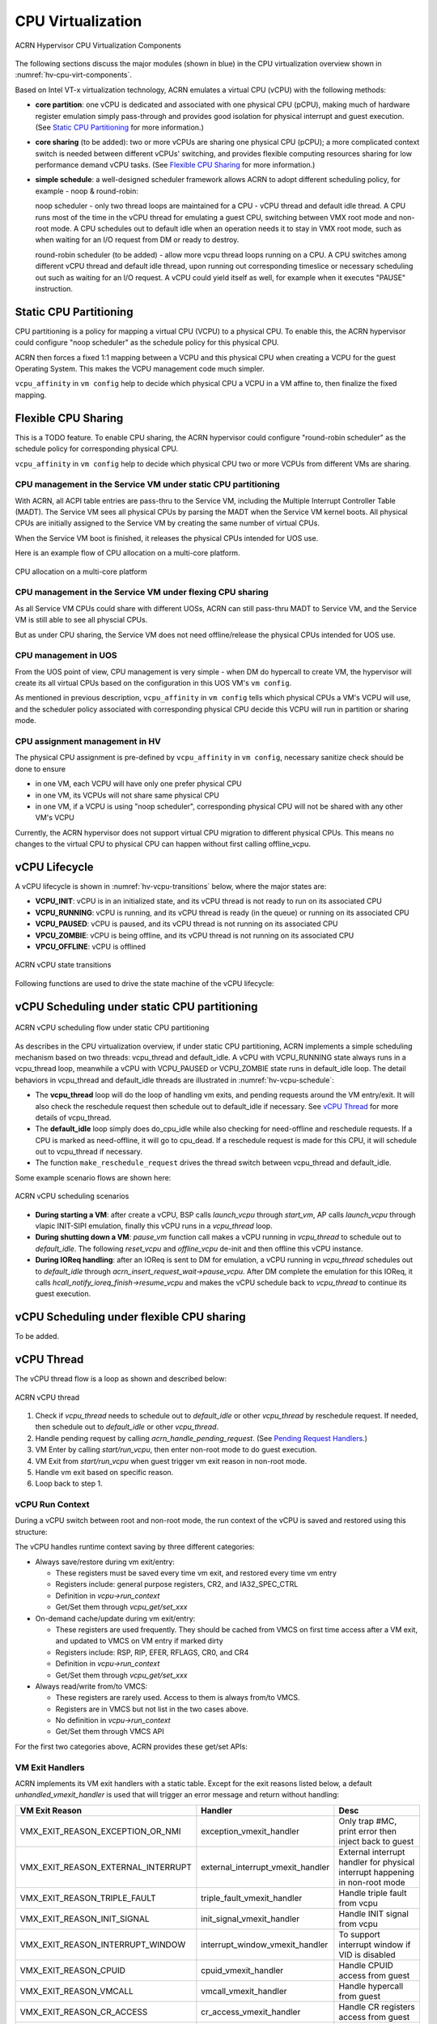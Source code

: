 .. _hv-cpu-virt:

CPU Virtualization
##################

.. figure:: images/hld-image47.png
   :align: center
   :name: hv-cpu-virt-components

   ACRN Hypervisor CPU Virtualization Components

The following sections discuss the major modules (shown in blue) in the
CPU virtualization overview shown in :numref:`hv-cpu-virt-components`.

Based on Intel VT-x virtualization technology, ACRN emulates a virtual CPU
(vCPU) with the following methods:

-  **core partition**: one vCPU is dedicated and associated with one
   physical CPU (pCPU),
   making much of hardware register emulation simply
   pass-through and provides good isolation for physical interrupt
   and guest execution.  (See `Static CPU Partitioning`_ for more
   information.)

-  **core sharing** (to be added): two or more vCPUs are sharing one
   physical CPU (pCPU); a more complicated context switch is needed
   between different vCPUs' switching, and provides flexible computing
   resources sharing for low performance demand vCPU tasks.
   (See `Flexible CPU Sharing`_ for more information.)

-  **simple schedule**: a well-designed scheduler framework allows ACRN
   to adopt different scheduling policy, for example - noop & round-robin:

   noop scheduler - only two thread loops are maintained for a CPU -
   vCPU thread and default idle thread. A CPU runs most of the time in
   the vCPU thread for emulating a guest CPU, switching between VMX root
   mode and non-root mode. A CPU schedules out to default idle when an
   operation needs it to stay in VMX root mode, such as when waiting for
   an I/O request from DM or ready to destroy.

   round-robin scheduler (to be added) - allow more vcpu thread loops
   running on a CPU. A CPU switches among different vCPU thread and default
   idle thread, upon running out corresponding timeslice or necessary
   scheduling out such as waiting for an I/O request. A vCPU could yield
   itself as well, for example when it executes "PAUSE" instruction.


Static CPU Partitioning
***********************

CPU partitioning is a policy for mapping a virtual
CPU (VCPU) to a physical CPU. To enable this, the ACRN hypervisor could
configure "noop scheduler" as the schedule policy for this physical CPU.

ACRN then forces a fixed 1:1 mapping between a VCPU and this physical CPU
when creating a VCPU for the guest Operating System. This makes the VCPU
management code much simpler.

``vcpu_affinity`` in ``vm config`` help to decide which physical CPU a
VCPU in a VM affine to, then finalize the fixed mapping.

Flexible CPU Sharing
********************

This is a TODO feature.
To enable CPU sharing, the ACRN hypervisor could configure "round-robin
scheduler" as the schedule policy for corresponding physical CPU.

``vcpu_affinity`` in ``vm config`` help to decide which physical CPU two
or more VCPUs from different VMs are sharing.

CPU management in the Service VM under static CPU partitioning
==============================================================

With ACRN, all ACPI table entries are pass-thru to the Service VM, including
the Multiple Interrupt Controller Table (MADT). The Service VM sees all
physical CPUs by parsing the MADT when the Service VM kernel boots. All
physical CPUs are initially assigned to the Service VM by creating the same
number of virtual CPUs.

When the Service VM boot is finished, it releases the physical CPUs intended
for UOS use.

Here is an example flow of CPU allocation on a multi-core platform.

.. figure:: images/static-core-image2.png
   :width: 600px
   :align: center
   :name: static-core-cpu-allocation

   CPU allocation on a multi-core platform

CPU management in the Service VM under flexing CPU sharing
==========================================================

As all Service VM CPUs could share with different UOSs, ACRN can still pass-thru
MADT to Service VM, and the Service VM is still able to see all physcial CPUs.

But as under CPU sharing, the Service VM does not need offline/release the physical
CPUs intended for UOS use.

CPU management in UOS
=====================

From the UOS point of view, CPU management is very simple - when DM do
hypercall to create VM, the hypervisor will create its all virtual CPUs
based on the configuration in this UOS VM's ``vm config``.

As mentioned in previous description, ``vcpu_affinity`` in ``vm config``
tells which physical CPUs a VM's VCPU will use, and the scheduler policy
associated with corresponding physical CPU decide this VCPU will run in
partition or sharing mode.


CPU assignment management in HV
===============================

The physical CPU assignment is pre-defined by ``vcpu_affinity`` in
``vm config``, necessary sanitize check should be done to ensure

-  in one VM, each VCPU will have only one prefer physical CPU

-  in one VM, its VCPUs will not share same physical CPU

-  in one VM, if a VCPU is using "noop scheduler", corresponding
   physical CPU will not be shared with any other VM's VCPU

Currently, the ACRN hypervisor does not support virtual CPU migration to
different physical CPUs. This means no changes to the virtual CPU to
physical CPU can happen without first calling offline_vcpu.


.. _vCPU_lifecycle:

vCPU Lifecycle
**************

A vCPU lifecycle is shown in :numref:`hv-vcpu-transitions` below, where
the major states are:

-  **VCPU_INIT**: vCPU is in an initialized state, and its vCPU thread
   is not ready to run on its associated CPU

-  **VCPU_RUNNING**: vCPU is running, and its vCPU thread is ready (in
   the queue) or running on its associated CPU

-  **VCPU_PAUSED**: vCPU is paused, and its vCPU thread is not running
   on its associated CPU

-  **VPCU_ZOMBIE**: vCPU is being offline, and its vCPU thread is not
   running on its associated CPU

-  **VPCU_OFFLINE**: vCPU is offlined

.. figure:: images/hld-image17.png
   :align: center
   :name: hv-vcpu-transitions

   ACRN vCPU state transitions

Following functions are used to drive the state machine of the vCPU
lifecycle:

.. doxygenfunction:: create_vcpu
   :project: Project ACRN

.. doxygenfunction:: pause_vcpu
   :project: Project ACRN

.. doxygenfunction:: resume_vcpu
   :project: Project ACRN

.. doxygenfunction:: reset_vcpu
   :project: Project ACRN

.. doxygenfunction:: offline_vcpu
   :project: Project ACRN


vCPU Scheduling under static CPU partitioning
*********************************************

.. figure:: images/hld-image35.png
   :align: center
   :name: hv-vcpu-schedule

   ACRN vCPU scheduling flow under static CPU partitioning

As describes in the CPU virtualization overview, if under static
CPU partitioning, ACRN implements a simple scheduling mechanism
based on two threads: vcpu_thread and default_idle. A vCPU with
VCPU_RUNNING state always runs in a vcpu_thread loop, meanwhile
a vCPU with VCPU_PAUSED or VCPU_ZOMBIE state runs in default_idle
loop. The detail behaviors in vcpu_thread and default_idle threads
are illustrated in :numref:`hv-vcpu-schedule`:

-  The **vcpu_thread** loop will do the loop of handling vm exits,
   and pending requests around the VM entry/exit.
   It will also check the reschedule request then schedule out to
   default_idle if necessary. See `vCPU Thread`_ for more details
   of vcpu_thread.

-  The **default_idle** loop simply does do_cpu_idle while also
   checking for need-offline and reschedule requests.
   If a CPU is marked as need-offline, it will go to cpu_dead.
   If a reschedule request is made for this CPU, it will
   schedule out to vcpu_thread if necessary.

-  The function ``make_reschedule_request`` drives the thread
   switch between vcpu_thread and default_idle.

Some example scenario flows are shown here:

.. figure:: images/hld-image7.png
   :align: center

   ACRN vCPU scheduling scenarios

-  **During starting a VM**: after create a vCPU, BSP calls *launch_vcpu*
   through *start_vm*, AP calls *launch_vcpu* through vlapic
   INIT-SIPI emulation, finally this vCPU runs in a
   *vcpu_thread* loop.

-  **During shutting down a VM**: *pause_vm* function call makes a vCPU
   running in *vcpu_thread* to schedule out to *default_idle*. The
   following *reset_vcpu*  and *offline_vcpu* de-init and then offline
   this vCPU instance.

-  **During IOReq handling**: after an IOReq is sent to DM for emulation, a
   vCPU running in *vcpu_thread* schedules out to *default_idle*
   through *acrn_insert_request_wait->pause_vcpu*. After DM
   complete the emulation for this IOReq, it calls
   *hcall_notify_ioreq_finish->resume_vcpu* and makes the vCPU
   schedule back to *vcpu_thread* to continue its guest execution.

vCPU Scheduling under flexible CPU sharing
******************************************

To be added.

vCPU Thread
***********

The vCPU thread flow is a loop as shown and described below:

.. figure:: images/hld-image68.png
   :align: center

   ACRN vCPU thread


1. Check if *vcpu_thread* needs to schedule out to *default_idle* or
   other *vcpu_thread* by reschedule request. If needed, then schedule
   out to *default_idle* or other *vcpu_thread*.

2. Handle pending request by calling *acrn_handle_pending_request*.
   (See `Pending Request Handlers`_.)

3. VM Enter by calling *start/run_vcpu*, then enter non-root mode to do
   guest execution.

4. VM Exit from *start/run_vcpu* when guest trigger vm exit reason in
   non-root mode.

5. Handle vm exit based on specific reason.

6. Loop back to step 1.

vCPU Run Context
================

During a vCPU switch between root and non-root mode, the run context of
the vCPU is saved and restored using this structure:

.. doxygenstruct:: run_context
   :project: Project ACRN

The vCPU handles runtime context saving by three different
categories:

-  Always save/restore during vm exit/entry:

   -  These registers must be saved every time vm exit, and restored
      every time vm entry
   -  Registers include: general purpose registers, CR2, and
      IA32_SPEC_CTRL
   -  Definition in *vcpu->run_context*
   -  Get/Set them through *vcpu_get/set_xxx*

-  On-demand cache/update during vm exit/entry:

   -  These registers are used frequently. They should be cached from
      VMCS on first time access after a VM exit, and updated to VMCS on
      VM entry if marked dirty
   -  Registers include: RSP, RIP, EFER, RFLAGS, CR0, and CR4
   -  Definition in *vcpu->run_context*
   -  Get/Set them through *vcpu_get/set_xxx*

-  Always read/write from/to VMCS:

   -  These registers are rarely used. Access to them is always
      from/to VMCS.
   -  Registers are in VMCS but not list in the two cases above.
   -  No definition in *vcpu->run_context*
   -  Get/Set them through VMCS API

For the first two categories above, ACRN provides these get/set APIs:

.. doxygenfunction:: vcpu_get_gpreg
   :project: Project ACRN

.. doxygenfunction:: vcpu_set_gpreg
   :project: Project ACRN

.. doxygenfunction:: vcpu_get_rip
   :project: Project ACRN

.. doxygenfunction:: vcpu_set_rip
   :project: Project ACRN

.. doxygenfunction:: vcpu_get_rsp
   :project: Project ACRN

.. doxygenfunction:: vcpu_set_rsp
   :project: Project ACRN

.. doxygenfunction:: vcpu_get_efer
   :project: Project ACRN

.. doxygenfunction:: vcpu_set_efer
   :project: Project ACRN

.. doxygenfunction:: vcpu_get_rflags
   :project: Project ACRN

.. doxygenfunction:: vcpu_set_rflags
   :project: Project ACRN

.. doxygenfunction:: vcpu_get_cr0
   :project: Project ACRN

.. doxygenfunction:: vcpu_set_cr0
   :project: Project ACRN

.. doxygenfunction:: vcpu_get_cr2
   :project: Project ACRN

.. doxygenfunction:: vcpu_set_cr2
   :project: Project ACRN

.. doxygenfunction:: vcpu_get_cr4
   :project: Project ACRN

.. doxygenfunction:: vcpu_set_cr4
   :project: Project ACRN


VM Exit Handlers
================

ACRN implements its VM exit handlers with a static table. Except for the
exit reasons listed below, a default *unhandled_vmexit_handler* is used
that will trigger an error message and return without handling:

.. list-table::
   :widths: 33 33 33
   :header-rows: 1

   * - **VM Exit Reason**
     - **Handler**
     - **Desc**

   * - VMX_EXIT_REASON_EXCEPTION_OR_NMI
     - exception_vmexit_handler
     - Only trap #MC, print error then inject back to guest

   * - VMX_EXIT_REASON_EXTERNAL_INTERRUPT
     - external_interrupt_vmexit_handler
     - External interrupt handler for physical interrupt happening in non-root mode

   * - VMX_EXIT_REASON_TRIPLE_FAULT
     - triple_fault_vmexit_handler
     - Handle triple fault from vcpu

   * - VMX_EXIT_REASON_INIT_SIGNAL
     - init_signal_vmexit_handler
     - Handle INIT signal from vcpu

   * - VMX_EXIT_REASON_INTERRUPT_WINDOW
     - interrupt_window_vmexit_handler
     - To support interrupt window if VID is disabled

   * - VMX_EXIT_REASON_CPUID
     - cpuid_vmexit_handler
     - Handle CPUID access from guest

   * - VMX_EXIT_REASON_VMCALL
     - vmcall_vmexit_handler
     - Handle hypercall from guest

   * - VMX_EXIT_REASON_CR_ACCESS
     - cr_access_vmexit_handler
     - Handle CR registers access from guest

   * - VMX_EXIT_REASON_IO_INSTRUCTION
     - pio_instr_vmexit_handler
     - Emulate I/O access with range in IO_BITMAP,
       which may have a handler in hypervisor (such as vuart or vpic),
       or need to create an I/O request to DM

   * - VMX_EXIT_REASON_RDMSR
     - rdmsr_vmexit_handler
     - Read MSR from guest in MSR_BITMAP

   * - VMX_EXIT_REASON_WRMSR
     - wrmsr_vmexit_handler
     - Write MSR from guest in MSR_BITMAP

   * - VMX_EXIT_REASON_APIC_ACCESS
     - apic_access_vmexit_handler
     - APIC access for APICv

   * - VMX_EXIT_REASON_VIRTUALIZED_EOI
     - veoi_vmexit_handler
     - Trap vLAPIC EOI for specific vector with level trigger mode
       in vIOAPIC, required for supporting PTdev

   * - VMX_EXIT_REASON_EPT_VIOLATION
     - ept_violation_vmexit_handler
     - MMIO emulation, which may have handler in hypervisor
       (such as vLAPIC or vIOAPIC), or need to create an I/O
       request to DM

   * - VMX_EXIT_REASON_XSETBV
     - xsetbv_vmexit_handler
     - Set host owned XCR0 for supporting xsave

   * - VMX_EXIT_REASON_APIC_WRITE
     - apic_write_vmexit_handler
     - APIC write for APICv


Details of each vm exit reason handler are described in other sections.

.. _pending-request-handlers:

Pending Request Handlers
========================

ACRN uses the function *acrn_handle_pending_request* to handle
requests before VM entry in *vcpu_thread*.

A bitmap in the vCPU structure lists the different requests:

.. code-block:: c

   #define ACRN_REQUEST_EXCP 0U
   #define ACRN_REQUEST_EVENT 1U
   #define ACRN_REQUEST_EXTINT 2U
   #define ACRN_REQUEST_NMI 3U
   #define ACRN_REQUEST_EOI_EXIT_BITMAP_UPDATE 4U
   #define ACRN_REQUEST_EPT_FLUSH 5U
   #define ACRN_REQUEST_TRP_FAULT 6U
   #define ACRN_REQUEST_VPID_FLUSH 7U /* flush vpid tlb */


ACRN provides the function *vcpu_make_request* to make different
requests, set the bitmap of the corresponding request, and notify the target
vCPU through the IPI if necessary (when the target vCPU is not currently
running). See :ref:`vcpu-request-interrupt-injection` for details.

.. code-block:: c

   void vcpu_make_request(struct vcpu *vcpu, uint16_t eventid)
   {
      uint16_t pcpu_id = pcpuid_from_vcpu(vcpu);

      bitmap_set_lock(eventid, &vcpu->arch_vcpu.pending_req);
      /*
       * if current hostcpu is not the target vcpu's hostcpu, we need
       * to invoke IPI to wake up target vcpu
       *
       * TODO: Here we just compare with cpuid, since cpuid currently is
       *  global under pCPU / vCPU 1:1 mapping. If later we enabled vcpu
       *  scheduling, we need change here to determine it target vcpu is
       *  VMX non-root or root mode
       */
      if (get_pcpu_id() != pcpu_id) {
              send_single_ipi(pcpu_id, VECTOR_NOTIFY_VCPU);
      }
   }

For each request, function *acrn_handle_pending_request* handles each
request as shown below.


.. list-table::
   :widths: 25 25 25 25
   :header-rows: 1

   * - **Request**
     - **Desc**
     - **Request Maker**
     - **Request Handler**

   * - ACRN_REQUEST_EXCP
     - Request for exception injection
     - vcpu_inject_gp, vcpu_inject_pf, vcpu_inject_ud, vcpu_inject_ac,
       or vcpu_inject_ss and then queue corresponding exception by
       vcpu_queue_exception
     - vcpu_inject_hi_exception, vcpu_inject_lo_exception based
       on exception priority

   * - ACRN_REQUEST_EVENT
     - Request for vlapic interrupt vector injection
     - vlapic_fire_lvt or vlapic_set_intr, which could be triggered
       by vlapic lvt, vioapic, or vmsi
     - vcpu_do_pending_event

   * - ACRN_REQUEST_EXTINT
     - Request for extint vector injection
     - vcpu_inject_extint, triggered by vpic
     - vcpu_do_pending_extint

   * - ACRN_REQUEST_NMI
     - Request for nmi injection
     - vcpu_inject_nmi
     - program VMX_ENTRY_INT_INFO_FIELD directly

   * - ACRN_REQUEST_EOI_EXIT_BITMAP_UPDATE
     - Request for update VEOI bitmap update for level triggered vector
     - vlapic_reset_tmr or vlapic_set_tmr change trigger mode in RTC
     - vcpu_set_vmcs_eoi_exit

   * - ACRN_REQUEST_EPT_FLUSH
     - Request for EPT flush
     - ept_add_mr, ept_modify_mr, ept_del_mr, or vmx_write_cr0 disable cache
     - invept

   * - ACRN_REQUEST_TRP_FAULT
     - Request for handling triple fault
     - vcpu_queue_exception meet triple fault
     - fatal error

   * - ACRN_REQUEST_VPID_FLUSH
     - Request for VPID flush
     - None
     - flush_vpid_single

.. note:: Refer to the interrupt management chapter for request
   handling order for exception, nmi, and interrupts. For other requests
   such as tmr update, or EPT flush, there is no mandatory order.

VMX Initialization
******************

ACRN will attempt to initialize the vCPU's VMCS before its first
launch with the host state, execution control, guest state,
entry control and exit control, as shown in the table below.

The table briefly shows how each field got configured.
The guest state field is critical for a guest CPU start to run
based on different CPU modes.

For a guest vCPU's state initialization:

-  If it's BSP, the guest state configuration is done in SW load,
   which could be initialized by different objects:

   -  The Service VM BSP: hypervisor will do context initialization in different
      SW load based on different boot mode


   -  UOS BSP: DM context initialization through hypercall

-  If it's AP, then it will always start from real mode, and the start
       vector will always come from vlapic INIT-SIPI emulation.

.. doxygenstruct:: acrn_vcpu_regs
   :project: Project ACRN

.. list-table::
   :widths: 20 40 10 30
   :header-rows: 1

   * - **VMX Domain**
     - **Fields**
     - **Bits**
     - **Description**

   * - **host state**
     - CS, DS, ES, FS, GS, TR, LDTR, GDTR, IDTR
     - n/a
     - According to host

   * -
     - MSR_IA32_PAT, MSR_IA32_EFER
     - n/a
     - According to host

   * -
     - CR0, CR3, CR4
     - n/a
     - According to host

   * -
     - RIP
     - n/a
     - Set to vm_exit pointer

   * -
     - IA32_SYSENTER_CS/ESP/EIP
     - n/a
     - Set to 0

   * - **exec control**
     - VMX_PIN_VM_EXEC_CONTROLS
     - 0
     - Enable external-interrupt exiting

   * -
     -
     - 7
     - Enable posted interrupts

   * -
     - VMX_PROC_VM_EXEC_CONTROLS
     - 3
     - Use TSC offsetting

   * -
     -
     - 21
     - Use TPR shadow

   * -
     -
     - 25
     - Use I/O bitmaps

   * -
     -
     - 28
     - Use MSR bitmaps

   * -
     -
     - 31
     - Activate secondary controls

   * -
     - VMX_PROC_VM_EXEC_CONTROLS2
     - 0
     - Virtualize APIC accesses

   * -
     -
     - 1
     - Enable EPT

   * -
     -
     - 3
     - Enable RDTSCP

   * -
     -
     - 5
     - Enable VPID

   * -
     -
     - 7
     - Unrestricted guest

   * -
     -
     - 8
     - APIC-register virtualization

   * -
     -
     - 9
     - Virtual-interrupt delivery

   * -
     -
     - 20
     - Enable XSAVES/XRSTORS

   * - **guest state**
     - CS, DS, ES, FS, GS, TR, LDTR, GDTR, IDTR
     - n/a
     - According to vCPU mode and init_ctx

   * -
     - RIP, RSP
     - n/a
     - According to vCPU mode and init_ctx

   * -
     - CR0, CR3, CR4
     - n/a
     - According to vCPU mode and init_ctx

   * -
     - GUEST_IA32_SYSENTER_CS/ESP/EIP
     - n/a
     - Set to 0

   * -
     - GUEST_IA32_PAT
     - n/a
     - Set to PAT_POWER_ON_VALUE

   * - **entry control**
     - VMX_ENTRY_CONTROLS
     - 2
     - Load debug controls

   * -
     -
     - 14
     - Load IA32_PAT

   * -
     -
     - 15
     - Load IA23_EFER

   * - **exit control**
     - VMX_EXIT_CONTROLS
     - 2
     - Save debug controls

   * -
     -
     - 9
     - Host address space size

   * -
     -
     - 15
     - Acknowledge Interrupt on exit

   * -
     -
     - 18
     - Save IA32_PAT

   * -
     -
     - 19
     - Load IA32_PAT

   * -
     -
     - 20
     - Save IA32_EFER

   * -
     -
     - 21
     - Load IA32_EFER


CPUID Virtualization
********************

CPUID access from guest would cause VM exits unconditionally if executed
as a VMX non-root operation. ACRN must return the emulated processor
identification and feature information in the EAX, EBX, ECX, and EDX
registers.

To simplify, ACRN returns the same values from the physical CPU for most
of the CPUID, and specially handle a few CPUID features which are APIC
ID related such as CPUID.01H.

ACRN emulates some extra CPUID features for the hypervisor as well.

There is a per-vm *vcpuid_entries* array, initialized during VM creation
and used to cache most of the CPUID entries for each VM.  During guest
CPUID emulation, ACRN will read the cached value from this array, except
some APIC ID-related CPUID data emulated at runtime.

This table describes details for CPUID emulation:

.. list-table::
   :widths: 20 80
   :header-rows: 1


   * - **CPUID**
     - **Emulation Description**

   * - 01H
     - - Get original value from physical CPUID
       - Fill APIC ID from vLAPIC
       - Disable x2APIC
       - Disable PCID
       - Disable VMX
       - Disable XSAVE if host not enabled

   * - 0BH
     - - Fill according to X2APIC feature support (default is disabled)
       - If not supported, fill all registers with 0
       - If supported, get from physical CPUID

   * - 0DH
     - - Fill according to XSAVE feature support
       - If not supported, fill all registers with 0
       - If supported, get from physical CPUID

   * - 07H
     - - Get from per-vm CPUID entries cache
       - For subleaf 0, disabled INVPCID, Intel RDT

   * - 16H
     - - Get from per-vm CPUID entries cache
       - If physical CPU support CPUID.16H, read from physical CPUID
       - If physical CPU does not support it, emulate with tsc freq

   * - 40000000H
     - - Get from per-vm CPUID entries cache
       - EAX: the maximum input value for CPUID supported by ACRN (40000010)
       - EBX, ECX, EDX: hypervisor vendor ID signature - "ACRNACRNACRN"

   * - 40000010H
     - - Get from per-vm CPUID entries cache
       - EAX: virtual TSC frequency in KHz
       - EBX, ECX, EDX: reserved to 0

   * - 0AH
     - - PMU Currently disabled

   * - 0FH, 10H
     - - Intel RDT Currently disabled

   * - 12H
     - - Fill according to SGX virtualization

   * - 14H
     - - Intel Processor Trace Currently disabled

   * - Others
     - - Get from per-vm CPUID entries cache

.. note:: ACRN needs to take care of
   some CPUID values that can change at runtime, for example, XD feature in
   CPUID.80000001H may be cleared by MISC_ENABLE MSR.


MSR Virtualization
******************

ACRN always enables MSR bitmap in *VMX_PROC_VM_EXEC_CONTROLS* VMX
execution control field. This bitmap marks the MSRs to cause a VM
exit upon guest access for both read and write. The VM
exit reason for reading or writing these MSRs is respectively
*VMX_EXIT_REASON_RDMSR* or *VMX_EXIT_REASON_WRMSR* and the vm exit
handler is *rdmsr_vmexit_handler* or *wrmsr_vmexit_handler*.

This table shows the predefined MSRs ACRN will trap for all the guests. For
the MSRs whose bitmap are not set in the MSR bitmap, guest access will be
pass-through directly:

.. list-table::
   :widths: 33 33 33
   :header-rows: 1

   * - **MSR**
     - **Description**
     - **Handler**

   * - MSR_IA32_TSC_ADJUST
     - TSC adjustment of local APIC's TSC deadline mode
     - emulates with vlapic

   * - MSR_IA32_TSC_DEADLINE
     - TSC target of local APIC's TSC deadline mode
     - emulates with vlapic

   * - MSR_IA32_BIOS_UPDT_TRIG
     - BIOS update trigger
     - work for update microcode from the Service VM, the signature ID read is from
       physical MSR, and a BIOS update trigger from the Service VM will trigger a
       physical microcode update.

   * - MSR_IA32_BIOS_SIGN_ID
     - BIOS update signature ID
     - "

   * - MSR_IA32_TIME_STAMP_COUNTER
     - Time-stamp counter
     - work with VMX_TSC_OFFSET_FULL to emulate virtual TSC

   * - MSR_IA32_APIC_BASE
     - APIC base address
     - emulates with vlapic

   * - MSR_IA32_PAT
     - Page-attribute table
     - save/restore in vCPU, write to VMX_GUEST_IA32_PAT_FULL if cr0.cd is 0

   * - MSR_IA32_PERF_CTL
     - Performance control
     - Trigger real p-state change if p-state is valid when writing,
       fetch physical MSR when reading

   * - MSR_IA32_FEATURE_CONTROL
     - Feature control bits that configure operation of VMX and SMX
     - disabled, locked

   * - MSR_IA32_MCG_CAP/STATUS
     - Machine-Check global control/status
     - emulates with vMCE

   * - MSR_IA32_MISC_ENABLE
     - Miscellaneous feature control
     - readonly, except MONITOR/MWAIT enable bit

   * - MSR_IA32_SGXLEPUBKEYHASH0/1/2/3
     - SHA256 digest of the authorized launch enclaves
     - emulates with vSGX

   * - MSR_IA32_SGX_SVN_STATUS
     - Status and SVN threshold of SGX support for ACM
     - readonly, emulates with vSGX

   * - MSR_IA32_MTRR_CAP
     - Memory type range register related
     - Handled by MTRR emulation.

   * - MSR_IA32_MTRR_DEF_TYPE
     - "
     - "

   * - MSR_IA32_MTRR_PHYSBASE_0~9
     - "
     - "

   * - MSR_IA32_MTRR_FIX64K_00000
     - "
     - "

   * - MSR_IA32_MTRR_FIX16K_80000/A0000
     - "
     - "

   * - MSR_IA32_MTRR_FIX4K_C0000~F8000
     - "
     - "

   * - MSR_IA32_X2APIC_*
     - x2APIC related MSRs (offset from 0x800 to 0x900)
     - emulates with vlapic

   * - MSR_IA32_L2_MASK_n
     - L2 CAT mask for COSn
     - emulates with vCAT

   * - MSR_IA32_L3_MASK_n
     - L3 CAT mask for COSn
     - emulates with vCAT

   * - MSR_IA32_VMX_BASIC~VMX_TRUE_ENTRY_CTLS
     - VMX related MSRs
     - not support, access will inject #GP


CR Virtualization
*****************

ACRN emulates ``mov to cr0``, ``mov to cr4``, ``mov to cr8``, and ``mov
from cr8`` through *cr_access_vmexit_handler* based on
*VMX_EXIT_REASON_CR_ACCESS*.

.. note::  Currently ``mov to cr8`` and ``mov from cr8`` are actually
   not valid as ``CR8-load/store exiting`` bits are set as 0 in
   *VMX_PROC_VM_EXEC_CONTROLS*.

A VM can ``mov from cr0`` and ``mov from
cr4`` without triggering a VM exit. The value read are the read shadows
of the corresponding register in VMCS. The shadows are updated by the
hypervisor on CR writes.

.. list-table::
   :widths: 30 70
   :header-rows: 1

   * - **Operation**
     - **Handler**

   * - mov to cr0
     - Based on vCPU set context API: vcpu_set_cr0 -> vmx_write_cr0

   * - mov to cr4
     - Based on vCPU set context API: vcpu_set_cr4 ->vmx_write_cr4

   * - mov to cr8
     - Based on vlapic tpr API: vlapic_set_cr8->vlapic_set_tpr

   * - mov from cr8
     - Based on vlapic tpr API: vlapic_get_cr8->vlapic_get_tpr


For ``mov to cr0`` and ``mov to cr4``, ACRN sets
*cr0_host_mask/cr4_host_mask* into *VMX_CR0_MASK/VMX_CR4_MASK*
for the bitmask causing vm exit.

As ACRN always enables ``unrestricted guest`` in
*VMX_PROC_VM_EXEC_CONTROLS2*, *CR0.PE* and *CR0.PG* can be
controlled by guest.

.. list-table::
   :widths: 20 40 40
   :header-rows: 1

   * - **CR0 MASK**
     - **Value**
     - **Comments**

   * - cr0_always_on_mask
     - fixed0 & (~(CR0_PE | CR0_PG))
     - where fixed0 is gotten from MSR_IA32_VMX_CR0_FIXED0, means these bits
       are fixed to be 1 under VMX operation

   * - cr0_always_off_mask
     - ~fixed1
     - where ~fixed1 is gotten from MSR_IA32_VMX_CR0_FIXED1, means these bits
       are fixed to be 0 under VMX operation

   * - CR0_TRAP_MASK
     - CR0_PE | CR0_PG | CR0_WP | CR0_CD | CR0_NW
     - ACRN will also trap PE, PG, WP, CD, and  NW bits

   * - cr0_host_mask
     - ~(fixed0 ^ fixed1) | CR0_TRAP_MASK
     - ACRN will finally trap bits under VMX root mode control plus
       additionally added bits


For ``mov to cr0`` emulation, ACRN will handle a paging mode change based on
PG bit change, and a cache mode change based on CD and NW bits changes.
ACRN also takes care of  illegal writing from guest to invalid
CR0 bits (for example, set PG while CR4.PAE = 0 and IA32_EFER.LME = 1),
which will finally inject a #GP to guest. Finally,
*VMX_CR0_READ_SHADOW* will be updated for guest reading of host
controlled bits, and *VMX_GUEST_CR0* will be updated for real vmx cr0
setting.

.. list-table::
   :widths: 20 40 40
   :header-rows: 1

   * - **CR4 MASK**
     - **Value**
     - **Comments**

   * - cr4_always_on_mask
     - fixed0
     - where fixed0 is gotten from MSR_IA32_VMX_CR4_FIXED0, means these bits
       are fixed to be 1 under VMX operation

   * - cr4_always_off_mask
     - ~fixed1
     - where ~fixed1 is gotten from MSR_IA32_VMX_CR4_FIXED1, means these bits
       are fixed to be 0 under VMX operation

   * - CR4_TRAP_MASK
     - CR4_PSE | CR4_PAE | CR4_VMXE | CR4_PCIDE | CR4_SMEP | CR4_SMAP | CR4_PKE
     - ACRN will also trap PSE, PAE, VMXE, and PCIDE bits

   * - cr4_host_mask
     - ~(fixed0 ^ fixed1) | CR4_TRAP_MASK
     - ACRN will finally trap bits under VMX root mode control plus
       additionally added bits


The ``mov to cr4`` emulation is similar to cr0 emulation noted above.

.. _io-mmio-emulation:

IO/MMIO Emulation
*****************

ACRN always enables I/O bitmap in *VMX_PROC_VM_EXEC_CONTROLS* and EPT
in *VMX_PROC_VM_EXEC_CONTROLS2*. Based on them,
*pio_instr_vmexit_handler* and *ept_violation_vmexit_handler* are
used for IO/MMIO emulation for a emulated device. The emulated device
could locate in hypervisor or DM in the Service VM. Please refer to the "I/O
Emulation" section for more details.

For an emulated device done in the hypervisor, ACRN provide some basic
APIs to register its IO/MMIO range:

-  For the Service VM, the default I/O bitmap are all set to 0, which means the Service VM will pass
   through all I/O port access by default. Adding an I/O handler
   for a hypervisor emulated device needs to first set its corresponding
   I/O bitmap to 1.

-  For UOS, the default I/O bitmap are all set to 1, which means UOS will trap
   all I/O port access by default. Adding an I/O handler for a
   hypervisor emulated device does not need change its I/O bitmap.
   If the trapped I/O port access does not fall into a hypervisor
   emulated device, it will create an I/O request and pass it to the Service VM
   DM.

-  For the Service VM, EPT maps all range of memory to the Service VM except for ACRN hypervisor
   area. This means the Service VM will pass through all MMIO access by
   default. Adding a MMIO handler for a hypervisor emulated
   device needs to first remove its MMIO range from EPT mapping.

-  For UOS, EPT only maps its system RAM to the UOS, which means UOS will
   trap all MMIO access by default. Adding a MMIO handler for a
   hypervisor emulated device does not need to change its EPT mapping.
   If the trapped MMIO access does not fall into a hypervisor
   emulated device, it will create an I/O request and pass it to the Service VM
   DM.

.. list-table::
   :widths: 30 70
   :header-rows: 1

   * - **API**
     - **Description**

   * - register_pio_emulation_handler
     - register an I/O emulation handler for a hypervisor emulated device
       by specific I/O range

   * - register_mmio_emulation_handler
     - register a MMIO emulation handler for a hypervisor emulated device
       by specific MMIO range

.. _instruction-emulation:

Instruction Emulation
*********************

ACRN implements a simple instruction emulation infrastructure for
MMIO (EPT) and APIC access emulation. When such a VM exit is triggered, the
hypervisor needs to decode the instruction from RIP then attempt the
corresponding emulation based on its instruction and read/write direction.

ACRN currently supports emulating instructions for ``mov``, ``movx``,
``movs``, ``stos``, ``test``, ``and``, ``or``, ``cmp``, ``sub`` and
``bittest`` without support for lock prefix.  Real mode emulation is not
supported.

.. figure:: images/hld-image82.png
   :align: center

   Instruction Emulation Work Flow

In the handlers for EPT violation or APIC access VM exit, ACRN will:

1. Fetch the MMIO access request's address and size

2. Do *decode_instruction*  for the instruction in current RIP
   with the following check:

   a. Is the instruction supported? If not, inject #UD to guest.
   b. Is GVA of RIP, dest, and src valid? If not, inject #PF to guest.
   c. Is stack valid? If not, inject #SS to guest.

3. If step 2 succeeds, check the access direction. If it's a write, then
   do *emulate_instruction* to fetch MMIO request's value from
   instruction operands.

4. Execute MMIO request handler, for EPT violation is *emulate_io*
   while APIC access is *vlapic_write/read* based on access
   direction. It will finally complete this MMIO request emulation
   by:

   a. putting req.val to req.addr for write operation
   b. getting req.val from req.addr for read operation

5. If the access direction is read, then do *emulate_instruction* to
   put MMIO request's value into instruction operands.

6. Return to guest.

TSC Emulation
*************

Guest vCPU execution of *RDTSC/RDTSCP* and access to
*MSR_IA32_TSC_AUX* does not cause a VM Exit to the hypervisor.
Hypervisor uses *MSR_IA32_TSC_AUX* to record CPU ID, thus
the CPU ID provided by *MSR_IA32_TSC_AUX* might be changed via Guest.

*RDTSCP* is widely used by hypervisor to identify current CPU ID. Due
to no VM Exit for *MSR_IA32_TSC_AUX* MSR register, ACRN hypervisor
saves/restores *MSR_IA32_TSC_AUX* value on every VM Exit/Enter.
Before hypervisor restores host CPU ID, *rdtscp* should not be
called as it could get vCPU ID instead of host CPU ID.

The *MSR_IA32_TIME_STAMP_COUNTER* is emulated by ACRN hypervisor, with a
simple implementation based on *TSC_OFFSET* (enabled
in *VMX_PROC_VM_EXEC_CONTROLS*):

-  For read: ``val = rdtsc() + exec_vmread64(VMX_TSC_OFFSET_FULL)``
-  For write: ``exec_vmwrite64(VMX_TSC_OFFSET_FULL, val - rdtsc())``

ART Virtualization
******************

The invariant TSC is based on the invariant timekeeping hardware (called
Always Running Timer or ART), that runs at the core crystal clock frequency.
The ratio defined by the CPUID leaf 15H expresses the frequency relationship
between the ART hardware and the TSC.

If CPUID.15H.EBX[31:0] != 0 and CPUID.80000007H:EDX[InvariantTSC] = 1, the
following linearity relationship holds between the TSC and the ART hardware:

   ``TSC_Value = (ART_Value * CPUID.15H:EBX[31:0]) / CPUID.15H:EAX[31:0] + K``

Where `K` is an offset that can be adjusted by a privileged agent.
When ART hardware is reset, both invariant TSC and K are also reset.

The guideline of ART virtualization (vART) is that software in native can run in
VM too. The vART solution is:

-  Present the ART capability to guest through CPUID leaf 15H for `CPUID.15H:EBX[31:0]`
   and `CPUID.15H:EAX[31:0]`.
-  Passthrough devices see the physical ART_Value (vART_Value = pART_Value)
-  Relationship between the ART and TSC in guest is:
   ``vTSC_Value = (vART_Value * CPUID.15H:EBX[31:0]) / CPUID.15H:EAX[31:0] + vK``
   Where `vK = K + VMCS.TSC_OFFSET`.
-  If `vK` or `vTSC_Value` are changed by guest, we change the `VMCS.TSC_OFFSET` accordingly.
-  `K` should never be changed by hypervisor.

XSAVE Emulation
***************

The XSAVE feature set is comprised of eight instructions:

-  *XGETBV* and *XSETBV* allow software to read and write the extended
   control register *XCR0*, which controls the operation of the
   XSAVE feature set.

-  *XSAVE*, *XSAVEOPT*, *XSAVEC*, and *XSAVES* are four instructions
   that save processor state to memory.

-  *XRSTOR* and *XRSTORS* are corresponding instructions that load
   processor state from memory.

-  *XGETBV*, *XSAVE*, *XSAVEOPT*, *XSAVEC*, and *XRSTOR* can be executed
   at any privilege level;

-  *XSETBV*, *XSAVES*, and *XRSTORS* can be executed only if CPL = 0.

Enabling the XSAVE feature set is controlled by XCR0 (through XSETBV)
and IA32_XSS MSR. Refer to the `Intel SDM Volume 1`_ chapter 13 for more details.


.. _Intel SDM Volume 1:
   https://www.intel.com/content/www/us/en/architecture-and-technology/64-ia-32-architectures-software-developer-vol-1-manual.html

.. figure:: images/hld-image38.png
   :align: center

   ACRN Hypervisor XSAVE emulation

By default, ACRN enables XSAVES/XRSTORS in
*VMX_PROC_VM_EXEC_CONTROLS2*, so it allows the guest to use the XSAVE
feature. Because guest execution of *XSETBV* will always trigger XSETBV VM
exit, ACRN actually needs to take care of XCR0 access.

ACRN emulates XSAVE features through the following rules:

1. Enumerate CPUID.01H for native XSAVE feature support
2. If yes for step 1, enable XSAVE in hypervisor by CR4.OSXSAVE
3. Emulates XSAVE related CPUID.01H & CPUID.0DH to guest
4. Emulates XCR0 access through *xsetbv_vmexit_handler*
5. ACRN pass-through the access of IA32_XSS MSR to guest
6. ACRN hypervisor does NOT use any feature of XSAVE
7. As ACRN emulate vCPU with partition mode, so based on above rules 5
   and 6, a guest vCPU will fully control the XSAVE feature in
   non-root mode.
